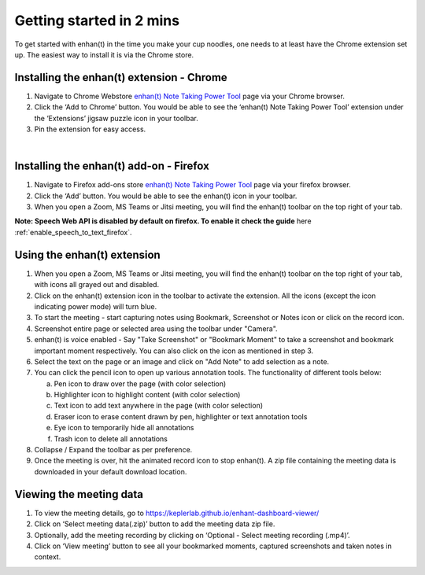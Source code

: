 Getting started in 2 mins
=========================

To get started with enhan(t) in the time you make your cup noodles, one
needs to at least have the Chrome extension set up. The easiest way to
install it is via the Chrome store.

Installing the enhan(t) extension - Chrome
-------------------------------------------

1. Navigate to Chrome Webstore `enhan(t) Note Taking Power
   Tool <https://chrome.google.com/webstore/detail/enhant-meeting-power-tool/fohcdemnkddkfcbheibnjhnpfliemnfg>`__
   page via your Chrome browser.

2. Click the ‘Add to Chrome’ button. You would be able to see the
   ‘enhan(t) Note Taking Power Tool’ extension under the ‘Extensions’ jigsaw
   puzzle icon in your toolbar.

3. Pin the extension for easy access.

.. raw:: html

   <video width="600" height="auto" controls>
      <source src="_static/getting_started_in_2_mins.mp4" type="video/mp4">
      Your browser does not support the video tag.
   </video>

|


Installing the enhan(t) add-on - Firefox
-------------------------------------------

1.  Navigate to Firefox add-ons store `enhan(t) Note Taking Power Tool <https://addons.mozilla.org/en-US/firefox/addon/enhan-t-note-taking-power-tool/>`__ page via your firefox browser.

2.  Click the ‘Add’ button. You would be able to see the enhan(t) icon in your toolbar.

3.  When you open a Zoom, MS Teams or Jitsi meeting, you will find the enhan(t) toolbar on the top right of your tab.

**Note: Speech Web API is disabled by default on firefox. To enable it check the guide** here :ref:`enable_speech_to_text_firefox`. 

Using the enhan(t) extension
-----------------------------

1. When you open a Zoom, MS Teams or Jitsi meeting, you will find the
   enhan(t) toolbar on the top right of your tab, with icons all grayed
   out and disabled.

2. Click on the enhan(t) extension icon in the toolbar to activate the
   extension. All the icons (except the icon indicating power mode) will turn blue.

3. To start the meeting - start capturing notes using Bookmark, Screenshot or Notes icon
   or click on the record icon.

4. Screenshot entire page or selected area using the toolbar under "Camera".

5. enhan(t) is voice enabled - Say "Take Screenshot" or "Bookmark Moment" to take a screenshot
   and bookmark important moment respectively. You can also click on the icon as mentioned
   in step 3.

6. Select the text on the page or an image and click on "Add Note" to add selection as a note.

7. You can click the pencil icon to open up various annotation tools.
   The functionality of different tools below:

   a. Pen icon to draw over the page (with color selection)

   b. Highlighter icon to highlight content (with color selection)

   c. Text icon to add text anywhere in the page (with color selection)

   d. Eraser icon to erase content drawn by pen, highlighter or text
      annotation tools

   e. Eye icon to temporarily hide all annotations

   f. Trash icon to delete all annotations

8. Collapse / Expand the toolbar as per preference.

9. Once the meeting is over, hit the animated record icon to stop
   enhan(t). A zip file containing the meeting data is downloaded in
   your default download location.

Viewing the meeting data
------------------------

1. To view the meeting details, go to
   https://keplerlab.github.io/enhant-dashboard-viewer/

2. Click on ‘Select meeting data(.zip)’ button to add the meeting data
   zip file.

3. Optionally, add the meeting recording by clicking on ‘Optional -
   Select meeting recording (.mp4)’.

4. Click on ‘View meeting’ button to see all your bookmarked moments,
   captured screenshots and taken notes in context.
